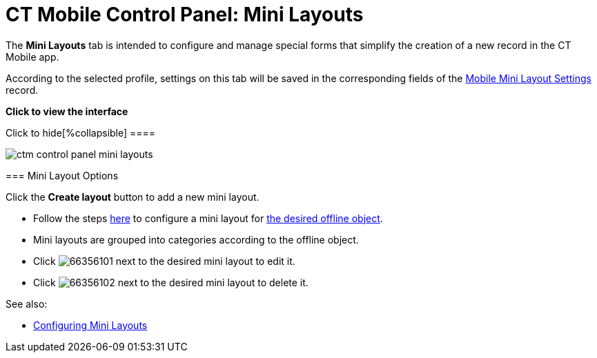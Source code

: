 = CT Mobile Control Panel: Mini Layouts

The *Mini Layouts* tab is intended to configure and manage special forms
that simplify the creation of a new record in the CT Mobile app.

According to the selected profile, settings on this tab will be saved in
the corresponding fields of
the xref:mobile-mini-layout-settings[Mobile Mini Layout
Settings] record.

:toc: :toclevels: 2

*Click to view the interface*

.Click to hide[%collapsible] ====

image:ctm_control_panel_mini_layouts.png[]

====

[[h2__632328267]]
=== Mini Layout Options

Click the *Create layout* button to add a new mini layout.

* Follow the steps xref:mini-layouts[here] to configure a mini
layout for xref:managing-offline-objects[the desired offline
object].
* Mini layouts are grouped into categories according to the offline
object.
* Click
image:66356101.png[]
next to the desired mini layout to edit it.
* Click
image:66356102.png[]
next to the desired mini layout to delete it.



See also:

* xref:mini-layouts[Configuring Mini Layouts]
